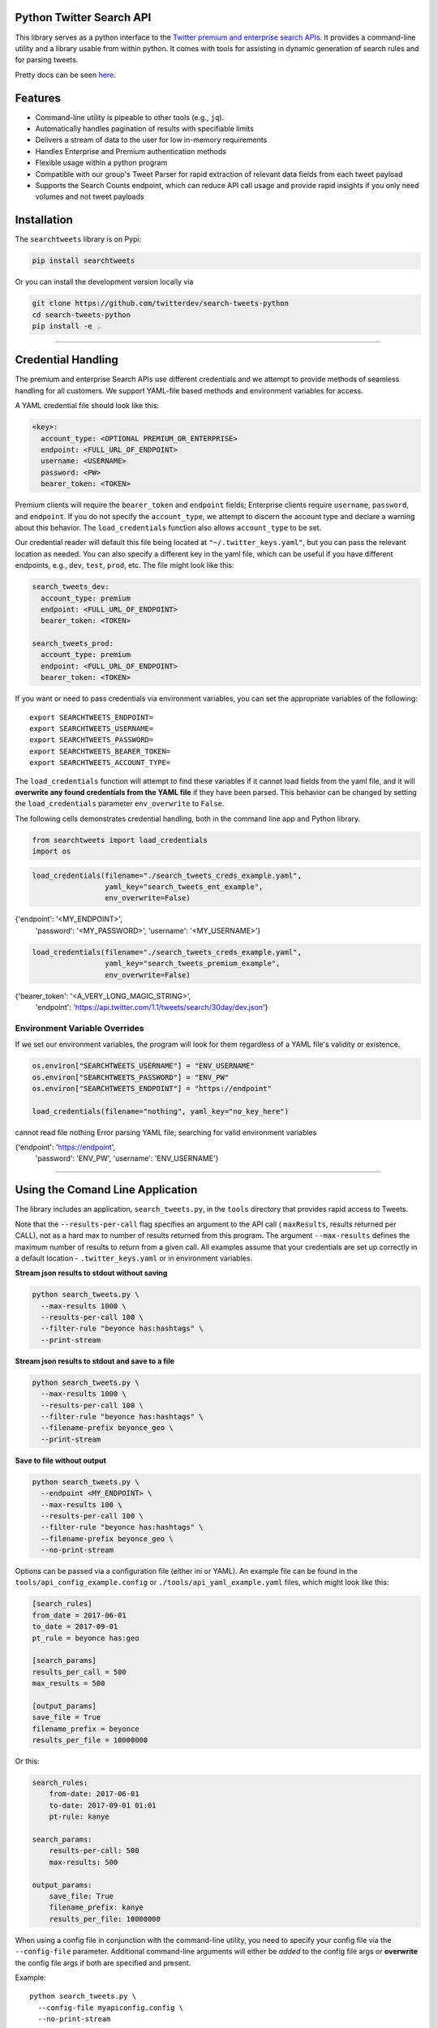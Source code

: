 Python Twitter Search API
=========================

This library serves as a python interface to the `Twitter premium and
enterprise search
APIs <https://developer.twitter.com/en/docs/tweets/search/overview/30-day-search>`__.
It provides a command-line utility and a library usable from within
python. It comes with tools for assisting in dynamic generation of
search rules and for parsing tweets.

Pretty docs can be seen
`here <https://twitterdev.github.io/search_tweets_api/>`__.

Features
========

-  Command-line utility is pipeable to other tools (e.g., ``jq``).
-  Automatically handles pagination of results with specifiable limits
-  Delivers a stream of data to the user for low in-memory requirements
-  Handles Enterprise and Premium authentication methods
-  Flexible usage within a python program
-  Compatible with our group's Tweet Parser for rapid extraction of
   relevant data fields from each tweet payload
-  Supports the Search Counts endpoint, which can reduce API call usage
   and provide rapid insights if you only need volumes and not tweet
   payloads

Installation
============

The ``searchtweets`` library is on Pypi:

.. code:: bash

    pip install searchtweets

Or you can install the development version locally via

.. code:: bash

    git clone https://github.com/twitterdev/search-tweets-python
    cd search-tweets-python
    pip install -e .

--------------

Credential Handling
===================

The premium and enterprise Search APIs use different credentials and we
attempt to provide methods of seamless handling for all customers. We
support YAML-file based methods and environment variables for access.

A YAML credential file should look like this:

.. code:: .yaml

    <key>:
      account_type: <OPTIONAL PREMIUM_OR_ENTERPRISE>
      endpoint: <FULL_URL_OF_ENDPOINT>
      username: <USERNAME>
      password: <PW>
      bearer_token: <TOKEN>

Premium clients will require the ``bearer_token`` and ``endpoint``
fields; Enterprise clients require ``username``, ``password``, and
``endpoint``. If you do not specify the ``account_type``, we attempt to
discern the account type and declare a warning about this behavior. The
``load_credentials`` function also allows ``account_type`` to be set.

Our credential reader will default this file being located at
``"~/.twitter_keys.yaml"``, but you can pass the relevant location as
needed. You can also specify a different key in the yaml file, which can
be useful if you have different endpoints, e.g., ``dev``, ``test``,
``prod``, etc. The file might look like this:

.. code:: .yaml

    search_tweets_dev:
      account_type: premium
      endpoint: <FULL_URL_OF_ENDPOINT>
      bearer_token: <TOKEN>

    search_tweets_prod:
      account_type: premium
      endpoint: <FULL_URL_OF_ENDPOINT>
      bearer_token: <TOKEN>

If you want or need to pass credentials via environment variables, you
can set the appropriate variables of the following:

::

    export SEARCHTWEETS_ENDPOINT=
    export SEARCHTWEETS_USERNAME=
    export SEARCHTWEETS_PASSWORD=
    export SEARCHTWEETS_BEARER_TOKEN=
    export SEARCHTWEETS_ACCOUNT_TYPE=

The ``load_credentials`` function will attempt to find these variables
if it cannot load fields from the yaml file, and it will **overwrite any
found credentials from the YAML file** if they have been parsed. This
behavior can be changed by setting the ``load_credentials`` parameter
``env_overwrite`` to ``False``.

The following cells demonstrates credential handling, both in the
command line app and Python library.

.. code:: python

    from searchtweets import load_credentials
    import os

.. code:: python

    load_credentials(filename="./search_tweets_creds_example.yaml",
                     yaml_key="search_tweets_ent_example",
                     env_overwrite=False)

.. raw:: html

   <div class="parsed-literal">

{'endpoint': '<MY_ENDPOINT>',
    'password': '<MY_PASSWORD>', 'username': '<MY_USERNAME>'}

.. raw:: html

   </div>

.. code:: python

    load_credentials(filename="./search_tweets_creds_example.yaml",
                     yaml_key="search_tweets_premium_example",
                     env_overwrite=False)

.. raw:: html

   <div class="parsed-literal">

{'bearer_token': '<A_VERY_LONG_MAGIC_STRING>',
    'endpoint':
    'https://api.twitter.com/1.1/tweets/search/30day/dev.json'}

.. raw:: html

   </div>

Environment Variable Overrides
------------------------------

If we set our environment variables, the program will look for them
regardless of a YAML file's validity or existence.

.. code:: python

    os.environ["SEARCHTWEETS_USERNAME"] = "ENV_USERNAME"
    os.environ["SEARCHTWEETS_PASSWORD"] = "ENV_PW"
    os.environ["SEARCHTWEETS_ENDPOINT"] = "https://endpoint"

    load_credentials(filename="nothing", yaml_key="no_key_here")

.. raw:: html

   <div class="parsed-literal">

cannot read file nothing Error parsing YAML file; searching for valid
environment variables

.. raw:: html

   </div>

.. raw:: html

   <div class="parsed-literal">

{'endpoint': 'https://endpoint',
    'password': 'ENV_PW', 'username': 'ENV_USERNAME'}

.. raw:: html

   </div>

--------------

Using the Comand Line Application
=================================

The library includes an application, ``search_tweets.py``, in the
``tools`` directory that provides rapid access to Tweets.

Note that the ``--results-per-call`` flag specifies an argument to the
API call ( ``maxResults``, results returned per CALL), not as a hard max
to number of results returned from this program. The argument
``--max-results`` defines the maximum number of results to return from a
given call. All examples assume that your credentials are set up
correctly in a default location - ``.twitter_keys.yaml`` or in
environment variables.

**Stream json results to stdout without saving**

.. code:: bash

    python search_tweets.py \
      --max-results 1000 \
      --results-per-call 100 \
      --filter-rule "beyonce has:hashtags" \
      --print-stream

**Stream json results to stdout and save to a file**

.. code:: bash

    python search_tweets.py \
      --max-results 1000 \
      --results-per-call 100 \
      --filter-rule "beyonce has:hashtags" \
      --filename-prefix beyonce_geo \
      --print-stream

**Save to file without output**

.. code:: bash

    python search_tweets.py \
      --endpoint <MY_ENDPOINT> \
      --max-results 100 \
      --results-per-call 100 \
      --filter-rule "beyonce has:hashtags" \
      --filename-prefix beyonce_geo \
      --no-print-stream

Options can be passed via a configuration file (either ini or YAML). An
example file can be found in the ``tools/api_config_example.config`` or
``./tools/api_yaml_example.yaml`` files, which might look like this:

.. code:: bash

    [search_rules]
    from_date = 2017-06-01
    to_date = 2017-09-01
    pt_rule = beyonce has:geo

    [search_params]
    results_per_call = 500
    max_results = 500

    [output_params]
    save_file = True
    filename_prefix = beyonce
    results_per_file = 10000000

Or this:

.. code:: yaml

    search_rules:
        from-date: 2017-06-01
        to-date: 2017-09-01 01:01
        pt-rule: kanye

    search_params:
        results-per-call: 500
        max-results: 500

    output_params:
        save_file: True
        filename_prefix: kanye
        results_per_file: 10000000

When using a config file in conjunction with the command-line utility,
you need to specify your config file via the ``--config-file``
parameter. Additional command-line arguments will either be *added* to
the config file args or **overwrite** the config file args if both are
specified and present.

Example:

::

    python search_tweets.py \
      --config-file myapiconfig.config \
      --no-print-stream

--------------

Full options are listed below:

.. raw:: html

   <div class="parsed-literal">

$ search_tweets.py -h usage: search_tweets.py [-h] [--credential-file
CREDENTIAL_FILE] [--credential-file-key CREDENTIAL_YAML_KEY]
[--env-overwrite ENV_OVERWRITE] [--config-file CONFIG_FILENAME]
[--account-type {premium,enterprise}] [--count-bucket COUNT_BUCKET]
[--start-datetime FROM_DATE] [--end-datetime TO_DATE] [--filter-rule
PT_RULE] [--results-per-call RESULTS_PER_CALL] [--max-results
MAX_RESULTS] [--max-pages MAX_PAGES] [--results-per-file
RESULTS_PER_FILE] [--filename-prefix FILENAME_PREFIX]
[--no-print-stream] [--print-stream] [--debug]

optional arguments:
    -h, --help show this help message and exit --credential-file
    CREDENTIAL_FILE Location of the yaml file used to hold your
    credentials. --credential-file-key CREDENTIAL_YAML_KEY the key in
    the credential file used for this session's credentials. Defaults to
    search_tweets_api --env-overwrite ENV_OVERWRITE Overwrite
    YAML-parsed credentials with any set environment variables. See API
    docs or readme for details. --config-file CONFIG_FILENAME
    configuration file with all parameters. Far, easier to use than the
    command-line args version., If a valid file is found, all args will
    be populated, from there. Remaining command-line args, will overrule
    args found in the config, file. --account-type {premium,enterprise}
    The account type you are using --count-bucket COUNT_BUCKET Bucket
    size for counts API. Options:, day, hour, minute (default is 'day').
    --start-datetime FROM_DATE Start of datetime window, format
    'YYYY-mm-DDTHH:MM' (default: -30 days) --end-datetime TO_DATE End of
    datetime window, format 'YYYY-mm-DDTHH:MM' (default: most recent
    date) --filter-rule PT_RULE PowerTrack filter rule (See:
    http://support.gnip.com/c
    ustomer/portal/articles/901152-powertrack-operators)
    --results-per-call RESULTS_PER_CALL Number of results to return per
    call (default 100; max 500) - corresponds to 'maxResults' in the API
    --max-results MAX_RESULTS Maximum results to return for this session
    (defaults to 500; see -a option --max-pages MAX_PAGES Maximum number
    of pages/api calls to use for this session. --results-per-file
    RESULTS_PER_FILE Maximum tweets to save per file. --filename-prefix
    FILENAME_PREFIX prefix for the filename where tweet json data will
    be stored. --no-print-stream disable print streaming --print-stream
    Print tweet stream to stdout --debug print all info and warning
    messages

.. raw:: html

   </div>

--------------

Using the Twitter Search APIs Python Wrapper
============================================

.. _using-the-twitter-search-apis-python-wrapper-1:

Using the Twitter Search APIs Python Wrapper
============================================

Working with the API within a Python program is straightforward both for
Premium and Enterprise clients.

I have my credentials set up in a YAML file called
``~/.twitter_keys.yaml``.

.. code:: python

    from searchtweets import ResultStream, gen_rule_payload, load_credentials

Enterprise setup
----------------

.. code:: python

    enterprise_search_args = load_credentials("~/.twitter_keys.yaml",
                                              yaml_key="search_tweets_enterprise",
                                              env_overwrite=False)

Premium Setup
-------------

.. code:: python

    premium_search_args = load_credentials("~/.twitter_keys.yaml",
                                           yaml_key="search_tweets_premium",
                                           env_overwrite=False)

There is a function that formats search API rules into valid json
queries called ``gen_rule_payload``. It has sensible defaults, such as
pulling more tweets per call than the default 100 (but note that a
sandbox environment can only have a max of 100 here, so if you get
errors, please check this) not including dates, and defaulting to hourly
counts when using the counts api. Discussing the finer points of
generating search rules is out of scope for these examples; I encourage
you to see the docs to learn the nuances within, but for now let's see
what a rule looks like.

.. code:: python

    rule = gen_rule_payload("beyonce", results_per_call=100) # testing with a sandbox account
    print(rule)

.. raw:: html

   <div class="parsed-literal">

{"query":"beyonce","maxResults":100}

.. raw:: html

   </div>

This rule will match tweets that have the text ``beyonce`` in them.

From this point, there are two ways to interact with the API. There is a
quick method to collect smaller amounts of tweets to memory that
requires less thought and knowledge, and interaction with the
``ResultStream`` object which will be introduced later.

Fast Way
--------

We'll use the ``search_args`` variable to power the configuration point
for the API. The object also takes a valid PowerTrack rule and has
options to cutoff search when hitting limits on both number of tweets
and API calls.

We'll be using the ``collect_results`` function, which has three
parameters.

-  rule: a valid PowerTrack rule, referenced earlier
-  max_results: as the API handles pagination, it will stop collecting
   when we get to this number
-  result_stream_args: configuration args that we've already specified.

For the remaining examples, please change the args to either premium or
enterprise depending on your usage.

Let's see how it goes:

.. code:: python

    from searchtweets import collect_results

.. code:: python

    tweets = collect_results(rule,
                             max_results=100,
                             result_stream_args=enterprise_search_args) # change this if you need to

By default, tweet payloads are lazily parsed into a ``Tweet`` object. An
overwhelming number of tweet attributes are made available directly, as
such:

.. code:: python

    [print(tweet.all_text, end='\n\n') for tweet in tweets[0:10]];

.. raw:: html

   <div class="parsed-literal">

Jay-Z &amp; Beyoncé sat across from us at dinner tonight and, at one
point, I made eye contact with Beyoncé. My limbs turned to jello and I
can no longer form a coherent sentence. I have seen the eyes of the
lord.

Beyoncé and it isn't close. https://t.co/UdOU9oUtuW

As you could guess.. Signs by Beyoncé will always be my shit.

When Beyoncé adopts a dog 🙌🏾 https://t.co/U571HyLG4F

Hold up, you can't just do that to Beyoncé https://t.co/3p14DocGqA

Why y'all keep using Rihanna and Beyoncé gifs to promote the show when
y'all let Bey lose the same award she deserved 3 times and let Rihanna
leave with nothing but the clothes on her back? https://t.co/w38QpH0wma

30) anybody tell you that you look like Beyoncé https://t.co/Vo4Z7bfSCi

Mi Beyoncé favorita https://t.co/f9Jp600l2B Beyoncé necesita ver esto.
Que diosa @TiniStoessel 🔥🔥🔥 https://t.co/gadVJbehQZ

Joanne Pearce Is now playing IF I WAS A BOY - BEYONCE.mp3 by !

I'm trynna see beyoncé's finsta before I die

.. raw:: html

   </div>

.. code:: python

    [print(tweet.created_at_datetime) for tweet in tweets[0:10]];

.. raw:: html

   <div class="parsed-literal">

2018-01-17 00:08:50 2018-01-17 00:08:49 2018-01-17 00:08:44 2018-01-17
00:08:42 2018-01-17 00:08:42 2018-01-17 00:08:42 2018-01-17 00:08:40
2018-01-17 00:08:38 2018-01-17 00:08:37 2018-01-17 00:08:37

.. raw:: html

   </div>

.. code:: python

    [print(tweet.generator.get("name")) for tweet in tweets[0:10]];

.. raw:: html

   <div class="parsed-literal">

Twitter for iPhone Twitter for iPhone Twitter for iPhone Twitter for
iPhone Twitter for iPhone Twitter for iPhone Twitter for Android Twitter
for iPhone Airtime Pro Twitter for iPhone

.. raw:: html

   </div>

Voila, we have some tweets. For interactive environments and other cases
where you don't care about collecting your data in a single load or
don't need to operate on the stream of tweets or counts directly, I
recommend using this convenience function.

Working with the ResultStream
-----------------------------

The ResultStream object will be powered by the ``search_args``, and
takes the rules and other configuration parameters, including a hard
stop on number of pages to limit your API call usage.

.. code:: python

    rs = ResultStream(rule_payload=rule,
                      max_results=500,
                      max_pages=1,
                      **premium_search_args)

    print(rs)

.. raw:: html

   <div class="parsed-literal">

ResultStream:
    {

"username":null,
    "endpoint":"`https:\/\/api.twitter.com\/1.1\/tweets\/search\/30day\/dev.json <https:\/\/api.twitter.com\/1.1\/tweets\/search\/30day\/dev.json>`__",
    "rule_payload":{ "query":"beyonce", "maxResults":100 },
    "tweetify":true, "max_results":500

}

.. raw:: html

   </div>

There is a function, ``.stream``, that seamlessly handles requests and
pagination for a given query. It returns a generator, and to grab our
500 tweets that mention ``beyonce`` we can do this:

.. code:: python

    tweets = list(rs.stream())

Tweets are lazily parsed using our Tweet Parser, so tweet data is very
easily extractable.

.. code:: python

    # using unidecode to prevent emoji/accents printing 
    [print(tweet.all_text) for tweet in tweets[0:10]];

.. raw:: html

   <div class="parsed-literal">

gente socorro kkkkkkkkkk BEYONCE https://t.co/kJ9zubvKuf Jay-Z &amp;
Beyoncé sat across from us at dinner tonight and, at one point, I made
eye contact with Beyoncé. My limbs turned to jello and I can no longer
form a coherent sentence. I have seen the eyes of the lord. Beyoncé and
it isn't close. https://t.co/UdOU9oUtuW As you could guess.. Signs by
Beyoncé will always be my shit. When Beyoncé adopts a dog 🙌🏾
https://t.co/U571HyLG4F Hold up, you can't just do that to Beyoncé
https://t.co/3p14DocGqA Why y'all keep using Rihanna and Beyoncé gifs to
promote the show when y'all let Bey lose the same award she deserved 3
times and let Rihanna leave with nothing but the clothes on her back?
https://t.co/w38QpH0wma 30) anybody tell you that you look like Beyoncé
https://t.co/Vo4Z7bfSCi Mi Beyoncé favorita https://t.co/f9Jp600l2B
Beyoncé necesita ver esto. Que diosa @TiniStoessel 🔥🔥🔥
https://t.co/gadVJbehQZ Joanne Pearce Is now playing IF I WAS A BOY -
BEYONCE.mp3 by !

.. raw:: html

   </div>

Counts Endpoint
---------------

We can also use the Search API Counts endpoint to get counts of tweets
that match our rule. Each request will return up to *30* results, and
each count request can be done on a minutely, hourly, or daily basis.
The underlying ``ResultStream`` object will handle converting your
endpoint to the count endpoint, and you have to specify the
``count_bucket`` argument when making a rule to use it.

The process is very similar to grabbing tweets, but has some minor
differences.

*Caveat - premium sandbox environments do NOT have access to the Search
API counts endpoint.*

.. code:: python

    count_rule = gen_rule_payload("beyonce", count_bucket="day")

    counts = collect_results(count_rule, result_stream_args=enterprise_search_args)

Our results are pretty straightforward and can be rapidly used.

.. code:: python

    counts

.. raw:: html

   <div class="parsed-literal">

[{'count': 366, 'timePeriod': '201801170000'},
    {'count': 44580, 'timePeriod': '201801160000'}, {'count': 61932,
    'timePeriod': '201801150000'}, {'count': 59678, 'timePeriod':
    '201801140000'}, {'count': 44014, 'timePeriod': '201801130000'},
    {'count': 46607, 'timePeriod': '201801120000'}, {'count': 41523,
    'timePeriod': '201801110000'}, {'count': 47056, 'timePeriod':
    '201801100000'}, {'count': 65506, 'timePeriod': '201801090000'},
    {'count': 95251, 'timePeriod': '201801080000'}, {'count': 162883,
    'timePeriod': '201801070000'}, {'count': 106344, 'timePeriod':
    '201801060000'}, {'count': 93542, 'timePeriod': '201801050000'},
    {'count': 110415, 'timePeriod': '201801040000'}, {'count': 127523,
    'timePeriod': '201801030000'}, {'count': 131952, 'timePeriod':
    '201801020000'}, {'count': 176157, 'timePeriod': '201801010000'},
    {'count': 57229, 'timePeriod': '201712310000'}, {'count': 72277,
    'timePeriod': '201712300000'}, {'count': 72051, 'timePeriod':
    '201712290000'}, {'count': 76371, 'timePeriod': '201712280000'},
    {'count': 61578, 'timePeriod': '201712270000'}, {'count': 55118,
    'timePeriod': '201712260000'}, {'count': 59115, 'timePeriod':
    '201712250000'}, {'count': 106219, 'timePeriod': '201712240000'},
    {'count': 114732, 'timePeriod': '201712230000'}, {'count': 73327,
    'timePeriod': '201712220000'}, {'count': 89171, 'timePeriod':
    '201712210000'}, {'count': 192381, 'timePeriod': '201712200000'},
    {'count': 85554, 'timePeriod': '201712190000'}, {'count': 57829,
    'timePeriod': '201712180000'}]

.. raw:: html

   </div>

Dated searches / Full Archive Search
------------------------------------

Let's make a new rule and pass it dates this time.

``gen_rule_payload`` takes dates of the forms ``YYYY-mm-DD`` and
``YYYYmmDD``.

**Note that this will only work with the full archive search option**,
which is available to my account only via the enterprise options. Full
archive search will likely require a different endpoint or access
method; please see your developer console for details.

.. code:: python

    rule = gen_rule_payload("from:jack",
                            from_date="2017-09-01",
                            to_date="2017-10-30",
                            results_per_call=500)
    print(rule)

.. raw:: html

   <div class="parsed-literal">

{"query":"from:jack","maxResults":500,"toDate":"201710300000","fromDate":"201709010000"}

.. raw:: html

   </div>

.. code:: python

    tweets = collect_results(rule, max_results=500, result_stream_args=enterprise_search_args)

.. code:: python

    # usiing unidecode only to 
    [print(tweet.all_text) for tweet in tweets[0:10]];

.. raw:: html

   <div class="parsed-literal">

More clarity on our private information policy and enforcement. Working
to build as much direct context into the product too
https://t.co/IrwBexPrBA To provide more clarity on our private
information policy, we’ve added specific examples of what is/is not a
violation and insight into what we need to remove this type of content
from the service. https://t.co/NGx5hh2tTQ Launching violent groups and
hateful images/symbols policy on November 22nd https://t.co/NaWuBPxyO5
We will now launch our policies on violent groups and hateful imagery
and hate symbols on Nov 22. During the development process, we received
valuable feedback that we’re implementing before these are published and
enforced. See more on our policy development process here 👇
https://t.co/wx3EeH39BI @WillStick @lizkelley Happy birthday Liz!
Off-boarding advertising from all accounts owned by Russia Today (RT)
and Sputnik.

We’re donating all projected earnings ($1.9mm) to support external
research into the use of Twitter in elections, including use of
malicious automation and misinformation. https://t.co/zIxfqqXCZr @TMFJMo
@anthonynoto Thank you @gasca @stratechery @Lefsetz letter @gasca
@stratechery Bridgewater’s Daily Observations Yup!!!! ❤️❤️❤️❤️
#davechappelle https://t.co/ybSGNrQpYF @ndimichino Sometimes Setting up
at @CampFlogGnaw https://t.co/nVq8QjkKsf

.. raw:: html

   </div>

.. code:: python

    rule = gen_rule_payload("from:jack",
                            from_date="2017-09-20",
                            to_date="2017-10-30",
                            count_bucket="day",
                            results_per_call=500)
    print(rule)

.. raw:: html

   <div class="parsed-literal">

{"query":"from:jack","toDate":"201710300000","fromDate":"201709200000","bucket":"day"}

.. raw:: html

   </div>

.. code:: python

    counts = collect_results(rule, max_results=500, result_stream_args=enterprise_search_args)

.. code:: python

    [print(c) for c in counts];

.. raw:: html

   <div class="parsed-literal">

{'timePeriod': '201710290000', 'count': 0} {'timePeriod':
'201710280000', 'count': 0} {'timePeriod': '201710270000', 'count': 3}
{'timePeriod': '201710260000', 'count': 6} {'timePeriod':
'201710250000', 'count': 4} {'timePeriod': '201710240000', 'count': 4}
{'timePeriod': '201710230000', 'count': 0} {'timePeriod':
'201710220000', 'count': 0} {'timePeriod': '201710210000', 'count': 3}
{'timePeriod': '201710200000', 'count': 2} {'timePeriod':
'201710190000', 'count': 1} {'timePeriod': '201710180000', 'count': 6}
{'timePeriod': '201710170000', 'count': 2} {'timePeriod':
'201710160000', 'count': 2} {'timePeriod': '201710150000', 'count': 1}
{'timePeriod': '201710140000', 'count': 64} {'timePeriod':
'201710130000', 'count': 3} {'timePeriod': '201710120000', 'count': 4}
{'timePeriod': '201710110000', 'count': 8} {'timePeriod':
'201710100000', 'count': 4} {'timePeriod': '201710090000', 'count': 1}
{'timePeriod': '201710080000', 'count': 0} {'timePeriod':
'201710070000', 'count': 0} {'timePeriod': '201710060000', 'count': 1}
{'timePeriod': '201710050000', 'count': 3} {'timePeriod':
'201710040000', 'count': 5} {'timePeriod': '201710030000', 'count': 8}
{'timePeriod': '201710020000', 'count': 5} {'timePeriod':
'201710010000', 'count': 0} {'timePeriod': '201709300000', 'count': 0}
{'timePeriod': '201709290000', 'count': 0} {'timePeriod':
'201709280000', 'count': 9} {'timePeriod': '201709270000', 'count': 41}
{'timePeriod': '201709260000', 'count': 13} {'timePeriod':
'201709250000', 'count': 6} {'timePeriod': '201709240000', 'count': 7}
{'timePeriod': '201709230000', 'count': 3} {'timePeriod':
'201709220000', 'count': 0} {'timePeriod': '201709210000', 'count': 1}
{'timePeriod': '201709200000', 'count': 7}

.. raw:: html

   </div>
